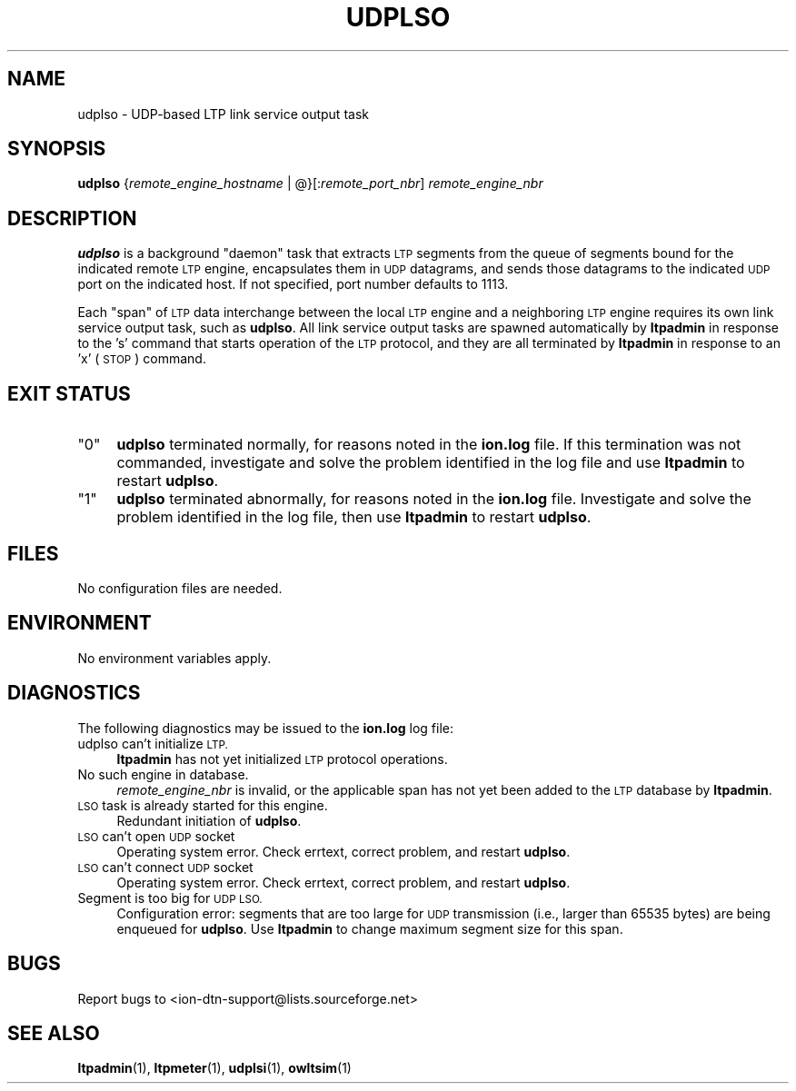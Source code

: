.\" Automatically generated by Pod::Man 4.14 (Pod::Simple 3.42)
.\"
.\" Standard preamble:
.\" ========================================================================
.de Sp \" Vertical space (when we can't use .PP)
.if t .sp .5v
.if n .sp
..
.de Vb \" Begin verbatim text
.ft CW
.nf
.ne \\$1
..
.de Ve \" End verbatim text
.ft R
.fi
..
.\" Set up some character translations and predefined strings.  \*(-- will
.\" give an unbreakable dash, \*(PI will give pi, \*(L" will give a left
.\" double quote, and \*(R" will give a right double quote.  \*(C+ will
.\" give a nicer C++.  Capital omega is used to do unbreakable dashes and
.\" therefore won't be available.  \*(C` and \*(C' expand to `' in nroff,
.\" nothing in troff, for use with C<>.
.tr \(*W-
.ds C+ C\v'-.1v'\h'-1p'\s-2+\h'-1p'+\s0\v'.1v'\h'-1p'
.ie n \{\
.    ds -- \(*W-
.    ds PI pi
.    if (\n(.H=4u)&(1m=24u) .ds -- \(*W\h'-12u'\(*W\h'-12u'-\" diablo 10 pitch
.    if (\n(.H=4u)&(1m=20u) .ds -- \(*W\h'-12u'\(*W\h'-8u'-\"  diablo 12 pitch
.    ds L" ""
.    ds R" ""
.    ds C` ""
.    ds C' ""
'br\}
.el\{\
.    ds -- \|\(em\|
.    ds PI \(*p
.    ds L" ``
.    ds R" ''
.    ds C`
.    ds C'
'br\}
.\"
.\" Escape single quotes in literal strings from groff's Unicode transform.
.ie \n(.g .ds Aq \(aq
.el       .ds Aq '
.\"
.\" If the F register is >0, we'll generate index entries on stderr for
.\" titles (.TH), headers (.SH), subsections (.SS), items (.Ip), and index
.\" entries marked with X<> in POD.  Of course, you'll have to process the
.\" output yourself in some meaningful fashion.
.\"
.\" Avoid warning from groff about undefined register 'F'.
.de IX
..
.nr rF 0
.if \n(.g .if rF .nr rF 1
.if (\n(rF:(\n(.g==0)) \{\
.    if \nF \{\
.        de IX
.        tm Index:\\$1\t\\n%\t"\\$2"
..
.        if !\nF==2 \{\
.            nr % 0
.            nr F 2
.        \}
.    \}
.\}
.rr rF
.\"
.\" Accent mark definitions (@(#)ms.acc 1.5 88/02/08 SMI; from UCB 4.2).
.\" Fear.  Run.  Save yourself.  No user-serviceable parts.
.    \" fudge factors for nroff and troff
.if n \{\
.    ds #H 0
.    ds #V .8m
.    ds #F .3m
.    ds #[ \f1
.    ds #] \fP
.\}
.if t \{\
.    ds #H ((1u-(\\\\n(.fu%2u))*.13m)
.    ds #V .6m
.    ds #F 0
.    ds #[ \&
.    ds #] \&
.\}
.    \" simple accents for nroff and troff
.if n \{\
.    ds ' \&
.    ds ` \&
.    ds ^ \&
.    ds , \&
.    ds ~ ~
.    ds /
.\}
.if t \{\
.    ds ' \\k:\h'-(\\n(.wu*8/10-\*(#H)'\'\h"|\\n:u"
.    ds ` \\k:\h'-(\\n(.wu*8/10-\*(#H)'\`\h'|\\n:u'
.    ds ^ \\k:\h'-(\\n(.wu*10/11-\*(#H)'^\h'|\\n:u'
.    ds , \\k:\h'-(\\n(.wu*8/10)',\h'|\\n:u'
.    ds ~ \\k:\h'-(\\n(.wu-\*(#H-.1m)'~\h'|\\n:u'
.    ds / \\k:\h'-(\\n(.wu*8/10-\*(#H)'\z\(sl\h'|\\n:u'
.\}
.    \" troff and (daisy-wheel) nroff accents
.ds : \\k:\h'-(\\n(.wu*8/10-\*(#H+.1m+\*(#F)'\v'-\*(#V'\z.\h'.2m+\*(#F'.\h'|\\n:u'\v'\*(#V'
.ds 8 \h'\*(#H'\(*b\h'-\*(#H'
.ds o \\k:\h'-(\\n(.wu+\w'\(de'u-\*(#H)/2u'\v'-.3n'\*(#[\z\(de\v'.3n'\h'|\\n:u'\*(#]
.ds d- \h'\*(#H'\(pd\h'-\w'~'u'\v'-.25m'\f2\(hy\fP\v'.25m'\h'-\*(#H'
.ds D- D\\k:\h'-\w'D'u'\v'-.11m'\z\(hy\v'.11m'\h'|\\n:u'
.ds th \*(#[\v'.3m'\s+1I\s-1\v'-.3m'\h'-(\w'I'u*2/3)'\s-1o\s+1\*(#]
.ds Th \*(#[\s+2I\s-2\h'-\w'I'u*3/5'\v'-.3m'o\v'.3m'\*(#]
.ds ae a\h'-(\w'a'u*4/10)'e
.ds Ae A\h'-(\w'A'u*4/10)'E
.    \" corrections for vroff
.if v .ds ~ \\k:\h'-(\\n(.wu*9/10-\*(#H)'\s-2\u~\d\s+2\h'|\\n:u'
.if v .ds ^ \\k:\h'-(\\n(.wu*10/11-\*(#H)'\v'-.4m'^\v'.4m'\h'|\\n:u'
.    \" for low resolution devices (crt and lpr)
.if \n(.H>23 .if \n(.V>19 \
\{\
.    ds : e
.    ds 8 ss
.    ds o a
.    ds d- d\h'-1'\(ga
.    ds D- D\h'-1'\(hy
.    ds th \o'bp'
.    ds Th \o'LP'
.    ds ae ae
.    ds Ae AE
.\}
.rm #[ #] #H #V #F C
.\" ========================================================================
.\"
.IX Title "UDPLSO 1"
.TH UDPLSO 1 "2022-10-13" "perl v5.34.0" "LTP executables"
.\" For nroff, turn off justification.  Always turn off hyphenation; it makes
.\" way too many mistakes in technical documents.
.if n .ad l
.nh
.SH "NAME"
udplso \- UDP\-based LTP link service output task
.SH "SYNOPSIS"
.IX Header "SYNOPSIS"
\&\fBudplso\fR {\fIremote_engine_hostname\fR | @}[:\fIremote_port_nbr\fR] \fIremote_engine_nbr\fR
.SH "DESCRIPTION"
.IX Header "DESCRIPTION"
\&\fBudplso\fR is a background \*(L"daemon\*(R" task that extracts \s-1LTP\s0 segments from the
queue of segments bound for the indicated remote \s-1LTP\s0 engine, encapsulates
them in \s-1UDP\s0 datagrams, and sends those datagrams to the indicated \s-1UDP\s0 port
on the indicated host.  If not specified, port number defaults to 1113.
.PP
Each \*(L"span\*(R" of \s-1LTP\s0 data interchange between the local \s-1LTP\s0 engine and a
neighboring \s-1LTP\s0 engine requires its own link service output task, such
as \fBudplso\fR.  All link service output tasks are spawned automatically by
\&\fBltpadmin\fR in response to the 's' command that starts operation of the
\&\s-1LTP\s0 protocol, and they are all terminated by \fBltpadmin\fR in response to an
\&'x' (\s-1STOP\s0) command.
.SH "EXIT STATUS"
.IX Header "EXIT STATUS"
.ie n .IP """0""" 4
.el .IP "``0''" 4
.IX Item "0"
\&\fBudplso\fR terminated normally, for reasons noted in the \fBion.log\fR file.  If
this termination was not commanded, investigate and solve the problem identified
in the log file and use \fBltpadmin\fR to restart \fBudplso\fR.
.ie n .IP """1""" 4
.el .IP "``1''" 4
.IX Item "1"
\&\fBudplso\fR terminated abnormally, for reasons noted in the \fBion.log\fR file.
Investigate and solve the problem identified in the log file, then use
\&\fBltpadmin\fR to restart \fBudplso\fR.
.SH "FILES"
.IX Header "FILES"
No configuration files are needed.
.SH "ENVIRONMENT"
.IX Header "ENVIRONMENT"
No environment variables apply.
.SH "DIAGNOSTICS"
.IX Header "DIAGNOSTICS"
The following diagnostics may be issued to the \fBion.log\fR log file:
.IP "udplso can't initialize \s-1LTP.\s0" 4
.IX Item "udplso can't initialize LTP."
\&\fBltpadmin\fR has not yet initialized \s-1LTP\s0 protocol operations.
.IP "No such engine in database." 4
.IX Item "No such engine in database."
\&\fIremote_engine_nbr\fR is invalid, or the applicable span has not yet
been added to the \s-1LTP\s0 database by \fBltpadmin\fR.
.IP "\s-1LSO\s0 task is already started for this engine." 4
.IX Item "LSO task is already started for this engine."
Redundant initiation of \fBudplso\fR.
.IP "\s-1LSO\s0 can't open \s-1UDP\s0 socket" 4
.IX Item "LSO can't open UDP socket"
Operating system error.  Check errtext, correct problem, and restart \fBudplso\fR.
.IP "\s-1LSO\s0 can't connect \s-1UDP\s0 socket" 4
.IX Item "LSO can't connect UDP socket"
Operating system error.  Check errtext, correct problem, and restart \fBudplso\fR.
.IP "Segment is too big for \s-1UDP LSO.\s0" 4
.IX Item "Segment is too big for UDP LSO."
Configuration error: segments that are too large for \s-1UDP\s0 transmission (i.e.,
larger than 65535 bytes) are being enqueued for \fBudplso\fR.  Use \fBltpadmin\fR
to change maximum segment size for this span.
.SH "BUGS"
.IX Header "BUGS"
Report bugs to <ion\-dtn\-support@lists.sourceforge.net>
.SH "SEE ALSO"
.IX Header "SEE ALSO"
\&\fBltpadmin\fR\|(1), \fBltpmeter\fR\|(1), \fBudplsi\fR\|(1), \fBowltsim\fR\|(1)
